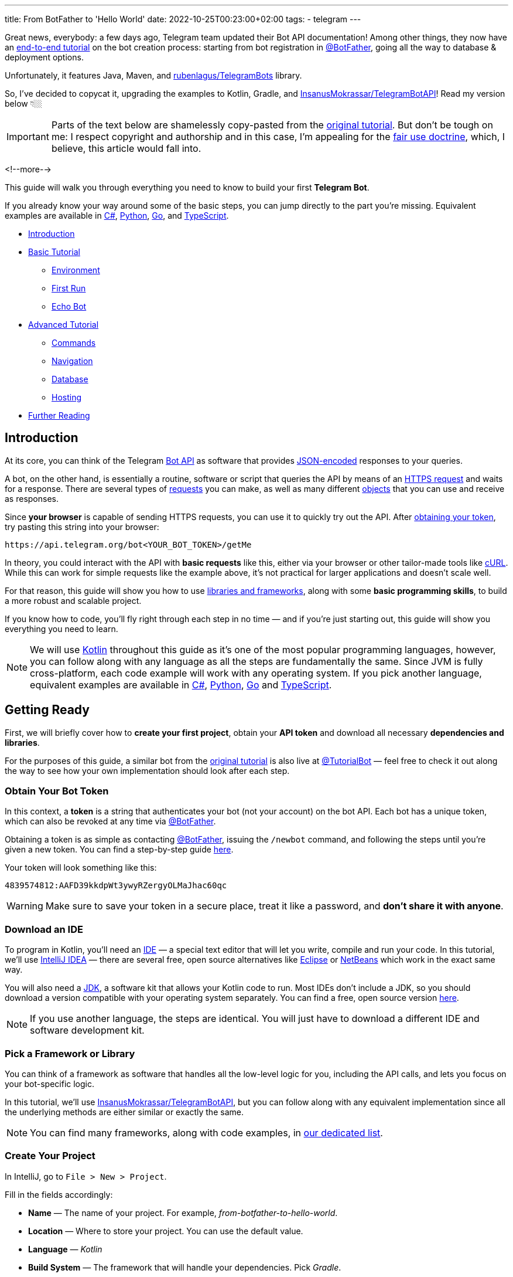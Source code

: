 ---
title: From BotFather to 'Hello World'
date: 2022-10-25T00:23:00+02:00
tags:
  - telegram
---

Great news, everybody: a few days ago, Telegram team updated their Bot API documentation!
Among other things, they now have an https://core.telegram.org/bots/tutorial[end-to-end tutorial] on the bot creation process: starting from bot registration in https://t.me/BotFather[@BotFather], going all the way to database & deployment options.

Unfortunately, it features Java, Maven, and https://github.com/rubenlagus/TelegramBots[rubenlagus/TelegramBots] library.

So, I've decided to copycat it, upgrading the examples to Kotlin, Gradle, and https://github.com/InsanusMokrassar/TelegramBotAPI[InsanusMokrassar/TelegramBotAPI]!
Read my version below 👇🏼

[IMPORTANT]
====
Parts of the text below are shamelessly copy-pasted from the https://core.telegram.org/bots/tutorial[original tutorial].
But don't be tough on me: I respect copyright and authorship and in this case, I'm appealing for the https://en.wikipedia.org/wiki/Fair_use[fair use doctrine], which, I believe, this article would fall into.
====

<!--more-->

This guide will walk you through everything you need to know to build your first **Telegram Bot**.

If you already know your way around some of the basic steps, you can jump directly to the part you're missing.
Equivalent examples are available in https://gitlab.com/Athamaxy/telegram-bot-tutorial/-/blob/main/TutorialBot.cs[C#], https://gitlab.com/Athamaxy/telegram-bot-tutorial/-/blob/main/TutorialBot.py[Python], https://gitlab.com/Athamaxy/telegram-bot-tutorial/-/blob/main/TutorialBot.go[Go], and https://gitlab.com/Athamaxy/telegram-bot-tutorial/-/tree/main/Nodejs[TypeScript].

* <<introduction, Introduction>>
* <<getting-ready, Basic Tutorial>>
** <<getting-ready, Environment>>
** <<first-run, First Run>>
** <<echo-bot, Echo Bot>>
* <<executing-commands, Advanced Tutorial>>
** <<executing-commands, Commands>>
** <<navigation, Navigation>>
** <<database, Database>>
** <<hosting, Hosting>>
* <<further-reading, Further Reading>>

[#introduction]
## Introduction

At its core, you can think of the Telegram https://core.telegram.org/bots/api[Bot API] as software that provides https://en.wikipedia.org/wiki/JSON[JSON-encoded] responses to your queries.

A bot, on the other hand, is essentially a routine, software or script that queries the API by means of an https://core.telegram.org/bots/api#making-requests[HTTPS request] and waits for a response.
There are several types of https://core.telegram.org/bots/api#available-methods[requests] you can make, as well as many different https://core.telegram.org/bots/api#available-types[objects] that you can use and receive as responses.

Since **your browser** is capable of sending HTTPS requests, you can use it to quickly try out the API.
After https://core.telegram.org/bots/tutorial#obtain-your-bot-token[obtaining your token], try pasting this string into your browser:

[source]
----
https://api.telegram.org/bot<YOUR_BOT_TOKEN>/getMe
----

In theory, you could interact with the API with **basic requests** like this, either via your browser or other tailor-made tools like https://curl.se[cURL].
While this can work for simple requests like the example above, it's not practical for larger applications and doesn't scale well.

For that reason, this guide will show you how to use https://core.telegram.org/bots/samples[libraries and frameworks], along with some **basic programming skills**, to build a more robust and scalable project.

If you know how to code, you'll fly right through each step in no time — and if you're just starting out, this guide will show you everything you need to learn.

[NOTE]
====
We will use https://en.wikipedia.org/wiki/Kotlin_(programming_language)[Kotlin] throughout this guide as it's one of the most popular programming languages, however, you can follow along with any language as all the steps are fundamentally the same.
Since JVM is fully cross-platform, each code example will work with any operating system.
If you pick another language, equivalent examples are available in https://gitlab.com/Athamaxy/telegram-bot-tutorial/-/blob/main/TutorialBot.cs[C#], https://gitlab.com/Athamaxy/telegram-bot-tutorial/-/blob/main/TutorialBot.py[Python], https://gitlab.com/Athamaxy/telegram-bot-tutorial/-/blob/main/TutorialBot.go[Go] and https://gitlab.com/Athamaxy/telegram-bot-tutorial/-/tree/main/Nodejs[TypeScript].
====

[#getting-ready]
## Getting Ready

First, we will briefly cover how to **create your first project**, obtain your **API token** and download all necessary **dependencies and libraries**.

For the purposes of this guide, a similar bot from the https://core.telegram.org/bots/tutorial[original tutorial] is also live at https://t.me/tutorialbot[@TutorialBot] — feel free to check it out along the way to see how your own implementation should look after each step.

### Obtain Your Bot Token

In this context, a **token** is a string that authenticates your bot (not your account) on the bot API.
Each bot has a unique token, which can also be revoked at any time via https://t.me/botfather[@BotFather].

Obtaining a token is as simple as contacting https://t.me/botfather[@BotFather], issuing the `/newbot` command, and following the steps until you're given a new token.
You can find a step-by-step guide https://core.telegram.org/bots/features#creating-a-new-bot[here].

Your token will look something like this:

[source]
----
4839574812:AAFD39kkdpWt3ywyRZergyOLMaJhac60qc
----

[WARNING]
====
Make sure to save your token in a secure place, treat it like a password, and **don't share it with anyone**.
====

### Download an IDE

To program in Kotlin, you'll need an https://en.wikipedia.org/wiki/Integrated_development_environment[IDE] — a special text editor that will let you write, compile and run your code.
In this tutorial, we'll use https://www.jetbrains.com/idea[IntelliJ IDEA] — there are several free, open source alternatives like https://www.eclipse.org/ide[Eclipse] or https://netbeans.apache.org/download/index.html[NetBeans] which work in the exact same way.

You will also need a https://en.wikipedia.org/wiki/Java_Development_Kit[JDK], a software kit that allows your Kotlin code to run.
Most IDEs don't include a JDK, so you should download a version compatible with your operating system separately.
You can find a free, open source version https://adoptium.net/temurin/releases[here].

[NOTE]
====
If you use another language, the steps are identical.
You will just have to download a different IDE and software development kit.
====

### Pick a Framework or Library

You can think of a framework as software that handles all the low-level logic for you, including the API calls, and lets you focus on your bot-specific logic.

In this tutorial, we'll use https://github.com/InsanusMokrassar/TelegramBotAPI[InsanusMokrassar/TelegramBotAPI], but you can follow along with any equivalent implementation since all the underlying methods are either similar or exactly the same.

[NOTE]
====
You can find many frameworks, along with code examples, in https://core.telegram.org/bots/samples[our dedicated list].
====

### Create Your Project

In IntelliJ, go to `File > New > Project`.

Fill in the fields accordingly:

* **Name** — The name of your project.
For example, __from-botfather-to-hello-world__.
* **Location** — Where to store your project.
You can use the default value.
* **Language** — __Kotlin__
* **Build System** — The framework that will handle your dependencies. Pick __Gradle__.
* **JDK** — Pick whichever version you downloaded.
We'll be using version __17__.
* **Gradle DSL** — Select __Kotlin__ as well.
* **Add Sample Code** — Leave this **selected**, it will generate some needed files for you.
* **Advanced Settings > GroupId** — Use your reversed domain here or __tutorial__ for the sake of this guide.
* **Advanced Settings > ArtifactId** — You can use the default value.

{{< figure src="//storage.googleapis.com/madheadme-static/posts/from-botfather-to-hello-world/001.png" class="align-center">}}

After hitting __Create__, if you did everything correctly, your **Project** view in the top left should show a **project structure** along these lines:

[source]
----
from-botfather-to-hello-world
├── build.gradle.kts
├── gradle
│   └── wrapper
│       ├── gradle-wrapper.jar
│       └── gradle-wrapper.properties
├── gradle.properties
├── gradlew
├── gradlew.bat
├── settings.gradle.kts
└── src
    ├── main
    │   ├── kotlin
    │   │   └── Main.kt
    │   └── resources
    └── test
        ├── kotlin
        └── resources
----

[NOTE]
====
Other IDEs will follow a similar pattern.
Your dependency management system will have a different name (or no name at all if it's built-in) depending on the language you chose.
====

If this looks scary, don't worry.
We will only be using the `Main.kt` file and the `build.gradle.kts` file.
In fact, to check that everything is working so far, double-click on __Main__ and click on the small green arrow on the left of `fun main`, then select the first option (`Run 'MainKt'`).
If you followed the steps correctly, __Hello World!__ should appear in the console below.

### Add Framework Dependency

We will now instruct the IDE to download and configure everything needed to work with the API.
This is very easy and happens automatically behind the scenes.

First, locate your `build.gradle.kts` file on the left side of the screen.
Open it by double-clicking and simply add the library to the `dependencies` section:

{{< highlight kotlin >}}
dependencies {
    implementation("dev.inmo:tgbotapi:3.2.7")
}
{{< / highlight >}}

When you're done, your `build.gradle.kts` should look something like https://github.com/madhead/from-botfather-to-hello-world/blob/2a07c12eb7cc96e4522ef9f87b7feb1f8032b4e8/build.gradle.kts#L15-L18[this].

## Start Coding

We are ready to start coding.
If you're a beginner, consider that being familiar with your language of choice will greatly help.
With this tutorial, you'll be able to teach your bot basic behaviors, though more advanced features will require some coding experience.

### Creating a Bot

There are two mutually exclusive ways of https://core.telegram.org/bots/api#getting-updates[receiving updates] in your bot: either by **polling** for them or by receiving them via a **webhook**.

Polling essentially means https://core.telegram.org/bots/api#getupdates[asking for the updates] in an endless loop, i.e. you pull the updates from Telegram servers.
With https://core.telegram.org/bots/api#setwebhook[webhooks], updates are pushed into your bot by Telegram via HTTPS.

You decide which way suits you best, and the library provides you several methods to create bots depending on your choice.

We'll start with the https://tgbotapi.inmo.dev/docs/dev.inmo.tgbotapi.extensions.behaviour_builder/telegram-bot-with-behaviour-and-long-polling.html[`telegramBotWithBehaviourAndLongPolling`]:

{{< highlight kotlin >}}
suspend fun main(args: Array<String>) {                            // <1>
    val token = args[0]                                            // <2>
    val (_, job) = telegramBotWithBehaviourAndLongPolling(token) { // <3>
        this
            .allUpdatesFlow                                        // <4>
            .onEach { println(it) }                                // <5>
            .launchIn(GlobalScope)                                 // <6>
    }

    job.join()                                                     // <7>
}.
{{< / highlight >}}

. Add a `suspend` modifier to your `main` function, as the library makes heavy use of https://kotlinlang.org/docs/coroutines-overview.html[coroutines].
. It's better to pass the token as an argument for your program than hard-coding it.
. `telegramBotWithBehaviourAndLongPolling` returns a pair of values: https://tgbotapi.inmo.dev/docs/dev.inmo.tgbotapi.bot/index.html#-1167693203%2FClasslikes%2F-1982836883[the bot itself] and a https://kotlinlang.org/api/kotlinx.coroutines/kotlinx-coroutines-core/kotlinx.coroutines/-job/[`Job`].
We're not very interested in the `bot` value, so we do not assign it to any variable, that's what `_` means.
We'll use this job later, read below.
. https://tgbotapi.inmo.dev/docs/dev.inmo.tgbotapi.updateshandlers/-flows-updates-filter/all-updates-flow.html[`allUpdatesFlow`] is a https://kotlinlang.org/api/kotlinx.coroutines/kotlinx-coroutines-core/kotlinx.coroutines.flow/-flow/[`Flow`], i.e. a lazy, potentially endless sequence of https://tgbotapi.inmo.dev/docs/dev.inmo.tgbotapi.types.update.abstracts/-update/index.html[`Updates`].
Flows are used to listen to or transform the values that __flow__ through them.
. Here we just listen for the values and print them.
. This listening process should occur in a https://kotlinlang.org/api/kotlinx.coroutines/kotlinx-coroutines-core/kotlinx.coroutines/-coroutine-scope/[`CoroutineScope`].
For this simple example, we'll use a https://kotlinlang.org/api/kotlinx.coroutines/kotlinx-coroutines-core/kotlinx.coroutines/-global-scope/[`GlobalScope`].
. Remember the job that we get at step #3?
Here we wait for its completion.
And this job would never actually complete on its own because the number of updates your bot potentially receives is unbound.

You might be confused by all these coroutines, jobs, scopes, flows, and, especially, by the waiting for the completion of an endless loop — it sounds like nonsense!
But those are the very basic concepts and patterns of Kotlin Coroutines.
After finishing this tutorial you might want to https://kotlinlang.org/docs/coroutines-overview.html[read more] about them.

[#first-run]
## First Run

It's time to **run your bot** for the first time.
Hit the green arrow to the left of `fun main` and select the first option (`Run 'MainKt'`).

__And then there was nothing.__
Yes, a bit anticlimactic.
This is because your bot **has nothing to print** – there are **no new updates** because nobody messaged it yet.

If you try messaging the bot on Telegram, you'll then see **new updates** pop up in the console.
At this point, you have your very own Telegram Bot – quite the achievement.
Now, on to making it a bit more intelligent.

[TIP]
====
If nothing pops up, make sure you messaged the right bot and that the token you pasted in the code is correct.
====

## Receiving Messages

Every time someone sends a **private message** to your bot, the https://tgbotapi.inmo.dev/docs/dev.inmo.tgbotapi.extensions.behaviour_builder.triggers_handling/on-content-message.html[`onContentMessage`] callback will be called, and you'll be able to handle the update (named `it`, if you don't override the name of the parameter), which contains the message, along with a great deal of other info which you can see detailed here.

Let's focus on two values for now:

* **The user** — Who sent the message.
Access it via `it.from`.
* **The message** — What was sent.
Access it via `it.text`.

Knowing this, we can make it a bit more clear in the **console output**.

{{< highlight diff >}}
-this.allUpdatesFlow.onEach { println(it) }.launchIn(GlobalScope)

+onContentMessage {
+    val user = it.from
+    println("${user?.firstName ?: "Unknown user"} wrote ${it.text}")
+}
{{< / highlight >}}

This is just a basic example – you can now play around with all the methods to see everything you can pull out of these objects.
You can try `it.from.firstName`, `it.chat`, and dozens more.

Knowing how to receive, process, and print **incoming messages**, now it's time to learn how to **answer them**.

[TIP]
====
Remember to stop and re-launch your bot after each change to the code.
====

## Sending Messages

To send a private text message, you generally need **three things**:

* The user **must** have contacted your bot first.
(Unless the user sent a join request to a group where your bot is an admin, but that's a more advanced scenario).
* You **must** have previously saved the **User ID** (`it.from.id`)
* A `String` object containing the message text, 1–4096 characters.

With that out of the way, let's send the first message:

{{< highlight kotlin >}}
suspend fun main(args: Array<String>) {
    val token = args[0]
    val bot = telegramBot(token)                                   // <1>
 
    bot.sendTextMessage(ChatId(1234), "Hello, World!")             // <2>
}
{{< / highlight >}}

. As long as we don't build a complex behavior for the bot here, a simple `telegramBot` is enough for this example.
. For this example, we'll assume your ID is `1234`.
You could get your real ID from the updates received in the previous steps, or by contacting https://t.me/myidbot[@myidbot]


If you did everything correctly, your bot should text you __Hello World!__ every time you launch your code.
Sending messages to groups or channels – assuming you have the relevant permissions – is as simple as replacing `1234` with the ID of the respective chat.

[TIP]
====
Try experimenting with other types of messages, like https://tgbotapi.inmo.dev/docs/dev.inmo.tgbotapi.extensions.api.send.media/send-photo.html[`sendPhoto`], https://tgbotapi.inmo.dev/docs/dev.inmo.tgbotapi.extensions.api.send.media/send-sticker.html[`sendSticker`], https://tgbotapi.inmo.dev/docs/dev.inmo.tgbotapi.extensions.api.send/send-dice.html[`sendDice`]…
A full list is available starting https://core.telegram.org/bots/api#sendmessage[here].
====

[#echo-bot]
## Echo Bot

Let's practice everything we tried so far by coding an **Echo Bot**.
Its functionality will be rather simple: every text message it receives will be sent right back to the user.

### Copying Text

The most intuitive way of coding this is just replying to any message… with itself.

In other words:

{{< highlight kotlin >}}
suspend fun main(args: Array<String>) {
    val token = args[0]
    val bot = telegramBot(token)

    bot.buildBehaviourWithLongPolling {                            // <1>
        onContentMessage {                                         // <2>
            bot.reply(it, it)                                      // <3>
        }
    }.join()
}
{{< / highlight >}}

. Here we'll explore just another way to set up long polling and bot behavior: https://tgbotapi.inmo.dev/docs/dev.inmo.tgbotapi.extensions.behaviour_builder/build-behaviour-with-long-polling.html[`buildBehaviourWithLongPolling`].
. https://tgbotapi.inmo.dev/docs/dev.inmo.tgbotapi.extensions.behaviour_builder.triggers_handling/on-content-message.html[`onContentMessage`] will be called for every message with __content__, e.g. text, stickers, and pictures.
There are messages with no content as well, like https://core.telegram.org/bots/api#chatjoinrequest[join requests].
. The https://tgbotapi.inmo.dev/docs/dev.inmo.tgbotapi.extensions.api.send/reply.html[`reply`] simply replies to a message.


[NOTE]
====
This tutorial assumes that updates always contain messages for the sake of simplicity.
This may not always be true – be sure to implement all the proper checks in your code to handle every type of update with the appropriate methods.
====

[#executing-commands]
## Executing Commands

To learn what a command is and how it works, we recommend reading this https://core.telegram.org/bots/features#commands[dedicated summary].
In this guide, we'll focus on the technical side of things.

### Creating Your Command

Begin by opening https://t.me/botfather[@BotFather].
Type `/mybots` > __Your_Bot_Name__ > Edit Bot > Edit Commands.

Now send a new command, followed by a brief description.
For the purpose of this tutorial, we'll implement two simple commands:

{{< highlight text >}}
scream — Speak, I'll scream right back 
whisper — Shhhhhhh
{{< / highlight >}}

### Command Logic

We want the **Echo Bot** to reply in uppercase when it's in **scream mode** and normally otherwise.

First, let's **create a variable** to store the current mode.

{{< highlight diff>}}
suspend fun main(args: Array<String>) {
    val token = args[0]
    val bot = telegramBot(token)
+   var screaming = false

    …
}
{{< / highlight >}}

Then, let's change some logic to **switch the mode**.

{{< highlight diff >}}
bot.buildBehaviourWithLongPolling {
    …

+   onCommand("scream") {
+       screaming = true
+   }
+   onCommand("whisper") {
+       screaming = false
+   }

    …
}.join()
{{< / highlight >}}

The https://tgbotapi.inmo.dev/docs/dev.inmo.tgbotapi.extensions.behaviour_builder.triggers_handling/on-command.html[`onCommand`] is called whenever the bot receives a command that is passed as a parameter to the `onCommand`.

Next, let's add an https://kotlinlang.org/docs/extensions.html[extension] for the https://tgbotapi.inmo.dev/docs/dev.inmo.tgbotapi.types.message.abstracts/-common-message/index.html[`CommonMessage`] to check if it contains any commands.
We'll use this extension as a __filter__ in the next step.

{{< highlight kotlin >}}
fun CommonMessage<*>.hasCommands(): Boolean =
    (this.content as? TextContent)?.textSources?.any { it.botCommandTextSourceOrNull() != null } ?: false

fun CommonMessage<*>.hasNoCommands(): Boolean = !this.hasCommands()
{{< / highlight >}}

Probably when you're reading these lines, these extensions are already https://github.com/InsanusMokrassar/TelegramBotAPI/pull/669[included] in the library.

Finally, let's tune our `onContentMessage` to support the modality.

{{< highlight diff >}}
onContentMessage(
    initialFilter = CommonMessage<MessageContent>::hasNoCommands
) {
    val text = it.text

    if (text != null) {
        bot.reply(it, if (screaming) text.uppercase() else text)
    } else {
        bot.reply(it, it)
    }
}
{{< / highlight >}}

As you can see, it checks if the message is a text.
If it is, the bot additionally checks if it is in a screaming mode before it replies.

And that's it.
Now the bot can **execute commands** and change its behavior accordingly.

Naturally, this simplified logic will change the bot's behavior for **everyone** – not just the person who sent the command.
This can be fun for this tutorial but **won't work in a production environment** – consider using a Map, dictionary, or equivalent data structure to assign settings for individual users.

[TIP]
====
Remember to always implement a few basic https://core.telegram.org/bots/features#global-commands[global commands].
You can practice by implementing simple feedback to the `/start` command, which we intentionally left out.
====

## Buttons and Keyboards

To streamline and simplify user interaction with your bot, you can replace many text-based exchanges with handy buttons.
These buttons can perform a wide variety of actions and can be customized for each user.

### Button Types

There are two main types of buttons:

* **Reply Buttons** — are used to provide a list of predefined text https://core.telegram.org/bots/features#keyboards[reply options].
* **Inline Buttons** — are used to offer quick navigation, shortcuts, URLs, games and https://core.telegram.org/bots/features#inline-keyboards[so much more].

Using these buttons is as easy as attaching a https://tgbotapi.inmo.dev/docs/dev.inmo.tgbotapi.types.buttons/-reply-keyboard-markup/index.html[`ReplyKeyboardMarkup`] or an https://tgbotapi.inmo.dev/docs/dev.inmo.tgbotapi.types.buttons/-inline-keyboard-markup/index.html[`InlineKeyboardMarkup`] to your message.

This guide will focus on **inline buttons** since they only require a few extra lines of code.

### Creating Buttons

First of all, let's create some buttons.

{{< highlight kotlin >}}
val next = CallbackDataInlineKeyboardButton(text = "Next", callbackData = "next")
val back = CallbackDataInlineKeyboardButton(text = "Back", callbackData = "back")
val url = URLInlineKeyboardButton(text = "Tutorial", url = "https://madhead.me/posts/from-botfather-to-hello-world")
{{< / highlight >}}

Let's go back through the fields we specified:

* **Text** — This is what the user will see, the text that appears on the button
* **Callback Data** — This will be sent back to the code instance as part of a new https://tgbotapi.inmo.dev/docs/dev.inmo.tgbotapi.types.update/-callback-query-update/index.html[`CallbackQueryUpdate`], so we can quickly identify what button was clicked.
* **Url** — A button that specifies a URL doesn't specify callbackdata since its behavior is predefined – it will open the given link when tapped.

### Creating Keyboards

The **buttons** we created can be assembled into two **keyboards**, which will then be used to navigate back and forth between two **sample menus**.

{{< highlight kotlin >}}
val firstMenuMarkup = flatInlineKeyboard { next }
val secondMenuMarkup = inlineKeyboard {
    row { back }
    row { url }
}
{{< / highlight >}}

[TIP]
====
You can place this code wherever you prefer, the important thing is to make sure that keyboard variables are accessible from the method call that will send the new menu.
If you're confused by this concept and don't know where to put them, just paste them above the command processing flow.
Or just look at the final code https://github.com/madhead/from-botfather-to-hello-world/blob/main/src/main/kotlin/Main.kt[here].
====

### Sending Keyboards

Sending a keyboard only requires specifying a reply markup for the message.

{{< highlight kotlin >}}
bot.sendMessage(
    chat = someChat,
    text = someText,
    replyMarkup = someReplyMarkup
)
{{< / highlight >}}

### Menu Trigger

We could send a new menu for each new user, but for simplicity let's add a new command that will spawn a menu.
We can achieve this by adding a new `onCommand("menu")` clause to the previous __behavior block__.

{{< highlight kotlin >}}
onCommand("menu") {
    bot.sendMessage(
        chat = it.chat,
        text = "<b>Menu 1</b>",
        parseMode = HTMLParseMode,
        replyMarkup = firstMenuMarkup
    )
}
{{< / highlight >}}

[TIP]
====
You may have noticed that we also added a new parameter, `parseMode = HTMLParseMode`.
This is called a formatting option and will allow us to use HTML tags and add formatting to the text later on.
====

Try sending `/menu` to your bot now.
If you did everything correctly, you should see a brand new menu pop up.

[NOTE]
====
In a production environment, commands should be handled with an appropriate design pattern that isolates them into different executor classes – modular and separated from the main logic.
====

[#navigation]
## Navigation

When building complex bots, navigation is essential.
Your users must be able to move seamlessly from one menu to the next.

In this example, we want the `Next` button to lead the user to the second menu.
The `Back` button will send us back.
To do that, we will start processing incoming https://tgbotapi.inmo.dev/docs/dev.inmo.tgbotapi.types.queries.callback/-message-data-callback-query/index.html[`MessageDataCallbackQueries`], which are the results we get after the user taps on a button.

A `MessageDataCallbackQuery` is essentially composed of three main parameters:

* **id** — Needed to close the query.
You **must always** close new queries after processing them – if you don't, a loading symbol will keep showing on the user's side on top of each button.
* **from** — The user who pressed the button.
* **data** — This identifies which button was pressed.

Processing in this context just means **executing the action** uniquely identified by the button, then **closing the query**.

A very basic button handler could look something like this:

{{< highlight kotlin >}}
bot.buildBehaviourWithLongPolling() {
    onMessageDataCallbackQuery("next") {
        bot.edit(
            chatId = it.message.chat.id,
            messageId = it.message.messageId,
            text = secondMenu,
            parseMode = HTMLParseMode,
            replyMarkup = secondMenuMarkup,
        )
    }

    onMessageDataCallbackQuery("back") {
        bot.edit(
            message = it.message as ContentMessage<TextContent>,
            text = firstMenu,
            parseMode = HTMLParseMode,
            replyMarkup = firstMenuMarkup,
        )
    }

    onDataCallbackQuery {
        bot.answerCallbackQuery(it)
    }
}.join()
{{< / highlight >}}

With these handlers, whenever a button is tapped, your bot will automatically navigate between inline menus.
Expanding on this concept allows for endless combinations of navigable submenus, settings, and dynamic pages.

[#database]
## Database

Telegram **does not** host an update database for you – once you process and consume an update, it will no longer be available.
This means that features like user lists, message lists, current user inline menus, settings, etc. **have to be implemented and maintained** by bot developers.

If your bot needs one of these features and you want to get started on **data persistence**, we recommend that you look into https://en.wikipedia.org/wiki/Serialization[serialization] practices and libraries for your language of choice, as well as available databases.

Implementing a database is out of scope for this guide, however, several guides are available online for simple embedded **open source** software solutions like https://www.sqlite.org/index.html[SQLite], https://hsqldb.org[HyperSQL], https://db.apache.org/derby[Derby], and many more.

[NOTE]
====
Your language of choice will also influence which databases are available and supported – the list above assumes you followed this Kotlin tutorial.
====

[#hosting]
## Hosting

So far, your bot has been running on your **local machine** – your PC.
While this may be good for **developing**, **testing**, and **debugging**, it is not ideal for a production environment.
You'll want your bot to be available and responsive at all times, but your computer might not always be online.

This can be done in four steps:

* **Package your code**
+
Making your bot **easy to move** and **runnable** outside of an IDE is essential to **host it elsewhere**.
If you followed this tutorial, this https://www.jetbrains.com/help/idea/compiling-applications.html#run_packaged_jar[standard guide] will work for you.
If you didn't, look into **export or packaging guides** for your IDE and language of choice – procedures may vary but the end result is the same.
* **Purchase a VPS or equivalent service**
+
A server is essentially a machine that is always online and running, without you having to worry about anything.
To host your bot, you can opt for a https://en.wikipedia.org/wiki/Virtual_private_server[VPS] which serves this purpose and can be rented from several different providers.
Another option would be to purchase a network-capable https://en.wikipedia.org/wiki/Microcontroller[microcontroller], which come in all different specs and sizes depending on your needs.
+
[NOTE]
====
You should ensure that all user data remains **heavily encrypted at all times** in your database to guarantee the privacy of your users.
The same concept applies to your local instance, however, this becomes especially important once you transfer your database to a remote server.
====
* **Upload your executable/package**
+
Once you have a working https://en.wikipedia.org/wiki/Secure_Shell[ssh] connection between your machine and your new server, you should upload your executable and all associated files.
We will assume the runnable jar `TutorialBot.jar` and its database `dbase.db` are currently in the `/TBot` folder.
+
{{< highlight shell >}}
$ scp -r /TBot/ username@server_ip:/bots/TBotRemote/
{{< / highlight >}}
* **Run your application**
+
Depending on which language you chose, you might have to configure your server environment differently.
If you chose Kotlin, you just need to install a compatible JDK.
+
{{< highlight shell >}}
$ apt install openjdk-17-jre
$ java -version
{{< / highlight >}}
+
If you did everything correctly, you should see a Java version as the output, along with a few other values.
This means you're ready to run your application.
+
Now, to run the executable:
+
{{< highlight shell >}}
$ cd /bots/TBotRemote/
$ java -jar TutorialBot.jar
{{< / highlight >}}
+
Your bot is now online and users can interact with it at any time.

[NOTE]
====
To streamline and modularize this process, you could employ a specialized https://www.docker.com/resources/what-container/[docker container] or equivalent service.
If you followed along in one of the equivalent examples (https://gitlab.com/Athamaxy/telegram-bot-tutorial/-/blob/main/TutorialBot.cs[C#], https://gitlab.com/Athamaxy/telegram-bot-tutorial/-/blob/main/TutorialBot.py[Python], https://gitlab.com/Athamaxy/telegram-bot-tutorial/-/blob/main/TutorialBot.go[Go], and https://gitlab.com/Athamaxy/telegram-bot-tutorial/-/tree/main/Nodejs[TypeScript]) you can find a detailed set of instructions to export and run your code https://gitlab.com/Athamaxy/telegram-bot-tutorial/-/tree/main[here].
====

[#further-reading]
## Further Reading

If you got this far, you might be interested in these additional guides and docs:

* https://core.telegram.org/bots[General Bot Platform Overview]
* https://core.telegram.org/bots/features[Detailed List of Bot Features]
* https://core.telegram.org/bots/api[Full API Reference]

If you encounter any issues while following this guide, you can contact us on Telegram at https://t.me/botsupport[@BotSupport].
